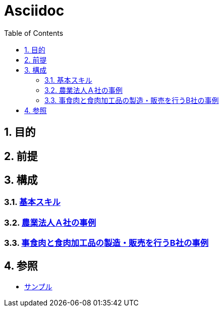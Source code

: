 :toc: left
:toclevels: 5
:sectnums:

= Asciidoc

== 目的

== 前提

== 構成

=== link:/docs/logicalthink.html[基本スキル^]

=== link:/docs/case/r04_case_1.html[農業法人Ａ社の事例^]

=== link:/docs/case/r04_case_2.html[事食肉と食肉加工品の製造・販売を行うB社の事例^]


== 参照

* link:/docs/sample.html[サンプル^]
